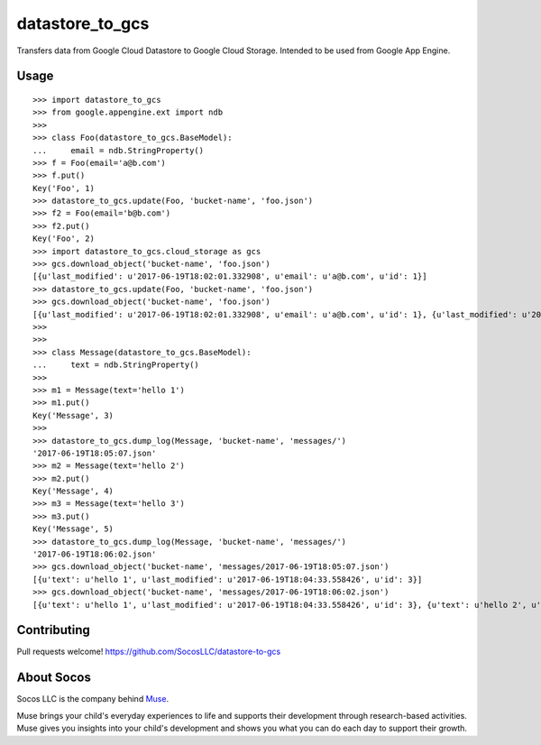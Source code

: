 datastore_to_gcs
================

Transfers data from Google Cloud Datastore to Google Cloud Storage.
Intended to be used from Google App Engine.


Usage
-----

::

    >>> import datastore_to_gcs
    >>> from google.appengine.ext import ndb
    >>>
    >>> class Foo(datastore_to_gcs.BaseModel):
    ...     email = ndb.StringProperty()
    >>> f = Foo(email='a@b.com')
    >>> f.put()
    Key('Foo', 1)
    >>> datastore_to_gcs.update(Foo, 'bucket-name', 'foo.json')
    >>> f2 = Foo(email='b@b.com')
    >>> f2.put()
    Key('Foo', 2)
    >>> import datastore_to_gcs.cloud_storage as gcs
    >>> gcs.download_object('bucket-name', 'foo.json')
    [{u'last_modified': u'2017-06-19T18:02:01.332908', u'email': u'a@b.com', u'id': 1}]
    >>> datastore_to_gcs.update(Foo, 'bucket-name', 'foo.json')
    >>> gcs.download_object('bucket-name', 'foo.json')
    [{u'last_modified': u'2017-06-19T18:02:01.332908', u'email': u'a@b.com', u'id': 1}, {u'last_modified': u'2017-06-19T18:03:09.342067', u'email': u'b@b.com', u'id': 2}]
    >>>
    >>>
    >>> class Message(datastore_to_gcs.BaseModel):
    ...     text = ndb.StringProperty()
    >>>
    >>> m1 = Message(text='hello 1')
    >>> m1.put()
    Key('Message', 3)
    >>>
    >>> datastore_to_gcs.dump_log(Message, 'bucket-name', 'messages/')
    '2017-06-19T18:05:07.json'
    >>> m2 = Message(text='hello 2')
    >>> m2.put()
    Key('Message', 4)
    >>> m3 = Message(text='hello 3')
    >>> m3.put()
    Key('Message', 5)
    >>> datastore_to_gcs.dump_log(Message, 'bucket-name', 'messages/')
    '2017-06-19T18:06:02.json'
    >>> gcs.download_object('bucket-name', 'messages/2017-06-19T18:05:07.json')
    [{u'text': u'hello 1', u'last_modified': u'2017-06-19T18:04:33.558426', u'id': 3}]
    >>> gcs.download_object('bucket-name', 'messages/2017-06-19T18:06:02.json')
    [{u'text': u'hello 1', u'last_modified': u'2017-06-19T18:04:33.558426', u'id': 3}, {u'text': u'hello 2', u'last_modified': u'2017-06-19T18:05:35.084417', u'id': 4}, {u'text': u'hello 3', u'last_modified': u'2017-06-19T18:05:50.859952', u'id': 5}]



Contributing
------------

Pull requests welcome!
https://github.com/SocosLLC/datastore-to-gcs


About Socos
-----------

Socos LLC is the company behind `Muse <https://muse.socoslearning.com>`_.

Muse brings your child's everyday experiences to life and supports
their development through research-based activities. Muse gives you
insights into your child's development and shows you what you can do
each day to support their growth.

